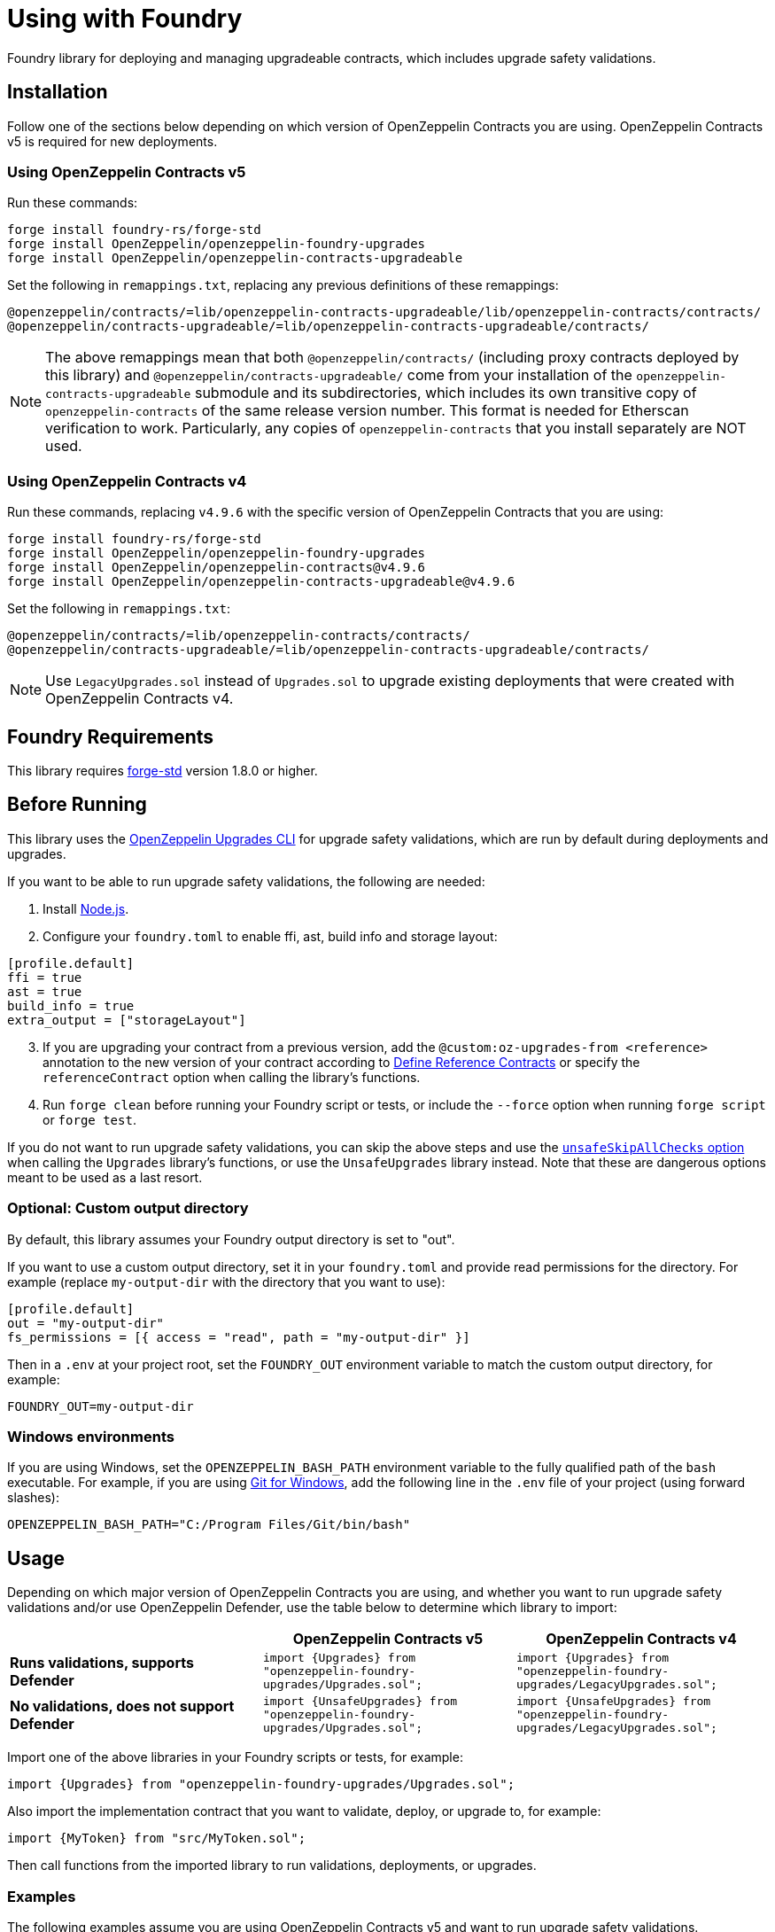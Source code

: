 = Using with Foundry

Foundry library for deploying and managing upgradeable contracts, which includes upgrade safety validations.

== Installation

Follow one of the sections below depending on which version of OpenZeppelin Contracts you are using. OpenZeppelin Contracts v5 is required for new deployments.

=== Using OpenZeppelin Contracts v5

Run these commands:

[source,console]
----
forge install foundry-rs/forge-std
forge install OpenZeppelin/openzeppelin-foundry-upgrades
forge install OpenZeppelin/openzeppelin-contracts-upgradeable
----

Set the following in `remappings.txt`, replacing any previous definitions of these remappings:

[source]
----
@openzeppelin/contracts/=lib/openzeppelin-contracts-upgradeable/lib/openzeppelin-contracts/contracts/
@openzeppelin/contracts-upgradeable/=lib/openzeppelin-contracts-upgradeable/contracts/
----

NOTE: The above remappings mean that both `@openzeppelin/contracts/` (including proxy contracts deployed by this library) and `@openzeppelin/contracts-upgradeable/` come from your installation of the `openzeppelin-contracts-upgradeable` submodule and its subdirectories, which includes its own transitive copy of `openzeppelin-contracts` of the same release version number. This format is needed for Etherscan verification to work. Particularly, any copies of `openzeppelin-contracts` that you install separately are NOT used.

=== Using OpenZeppelin Contracts v4

Run these commands, replacing `v4.9.6` with the specific version of OpenZeppelin Contracts that you are using:

[source,console]
----
forge install foundry-rs/forge-std
forge install OpenZeppelin/openzeppelin-foundry-upgrades
forge install OpenZeppelin/openzeppelin-contracts@v4.9.6
forge install OpenZeppelin/openzeppelin-contracts-upgradeable@v4.9.6
----

Set the following in `remappings.txt`:

[source]
----
@openzeppelin/contracts/=lib/openzeppelin-contracts/contracts/
@openzeppelin/contracts-upgradeable/=lib/openzeppelin-contracts-upgradeable/contracts/
----

NOTE: Use `LegacyUpgrades.sol` instead of `Upgrades.sol` to upgrade existing deployments that were created with OpenZeppelin Contracts v4.

== Foundry Requirements

This library requires https://github.com/foundry-rs/forge-std[forge-std] version 1.8.0 or higher.

== Before Running

This library uses the https://docs.openzeppelin.com/upgrades-plugins/1.x/api-core[OpenZeppelin Upgrades CLI] for upgrade safety validations, which are run by default during deployments and upgrades.

If you want to be able to run upgrade safety validations, the following are needed:

1. Install https://nodejs.org/[Node.js].

2. Configure your `foundry.toml` to enable ffi, ast, build info and storage layout:

[source,json]
----
[profile.default]
ffi = true
ast = true
build_info = true
extra_output = ["storageLayout"]
----

[start=3]
3. If you are upgrading your contract from a previous version, add the `@custom:oz-upgrades-from <reference>` annotation to the new version of your contract according to https://docs.openzeppelin.com/upgrades-plugins/1.x/api-core#define-reference-contracts[Define Reference Contracts] or specify the `referenceContract` option when calling the library's functions.

4. Run `forge clean` before running your Foundry script or tests, or include the `--force` option when running `forge script` or `forge test`.

If you do not want to run upgrade safety validations, you can skip the above steps and use the xref:api-foundry-upgrades.adoc#Options[`unsafeSkipAllChecks` option] when calling the `Upgrades` library's functions, or use the `UnsafeUpgrades` library instead. Note that these are dangerous options meant to be used as a last resort.

=== Optional: Custom output directory

By default, this library assumes your Foundry output directory is set to "out".

If you want to use a custom output directory, set it in your `foundry.toml` and provide read permissions for the directory. For example (replace `my-output-dir` with the directory that you want to use):

[source,json]
----
[profile.default]
out = "my-output-dir"
fs_permissions = [{ access = "read", path = "my-output-dir" }]
----

Then in a `.env` at your project root, set the `FOUNDRY_OUT` environment variable to match the custom output directory, for example:
[source]
----
FOUNDRY_OUT=my-output-dir
----

=== Windows environments

If you are using Windows, set the `OPENZEPPELIN_BASH_PATH` environment variable to the fully qualified path of the `bash` executable.
For example, if you are using https://gitforwindows.org/[Git for Windows], add the following line in the `.env` file of your project (using forward slashes):

[source]
----
OPENZEPPELIN_BASH_PATH="C:/Program Files/Git/bin/bash"
----

== Usage

Depending on which major version of OpenZeppelin Contracts you are using, and whether you want to run upgrade safety validations and/or use OpenZeppelin Defender, use the table below to determine which library to import:

[options="header"]
|===
| | OpenZeppelin Contracts v5 | OpenZeppelin Contracts v4
| *Runs validations, supports Defender* | `import {Upgrades} from "openzeppelin-foundry-upgrades/Upgrades.sol";` | `import {Upgrades} from "openzeppelin-foundry-upgrades/LegacyUpgrades.sol";`
| *No validations, does not support Defender* | `import {UnsafeUpgrades} from "openzeppelin-foundry-upgrades/Upgrades.sol";` | `import {UnsafeUpgrades} from "openzeppelin-foundry-upgrades/LegacyUpgrades.sol";`
|===

Import one of the above libraries in your Foundry scripts or tests, for example:
[source,solidity]
----
import {Upgrades} from "openzeppelin-foundry-upgrades/Upgrades.sol";
----

Also import the implementation contract that you want to validate, deploy, or upgrade to, for example:
[source,solidity]
----
import {MyToken} from "src/MyToken.sol";
----

Then call functions from the imported library to run validations, deployments, or upgrades.

=== Examples

The following examples assume you are using OpenZeppelin Contracts v5 and want to run upgrade safety validations.

Deploy a UUPS proxy:
[source,solidity]
----
address proxy = Upgrades.deployUUPSProxy(
    "MyContract.sol",
    abi.encodeCall(MyContract.initialize, ("arguments for the initialize function"))
);
----

Deploy a transparent proxy:
[source,solidity]
----
address proxy = Upgrades.deployTransparentProxy(
    "MyContract.sol",
    INITIAL_OWNER_ADDRESS_FOR_PROXY_ADMIN,
    abi.encodeCall(MyContract.initialize, ("arguments for the initialize function"))
);
----

Call your contract's functions as normal, but remember to always use the proxy address:
[source,solidity]
----
MyContract instance = MyContract(proxy);
instance.myFunction();
----

Upgrade a transparent or UUPS proxy and call an arbitrary function (such as a reinitializer) during the upgrade process:
[source,solidity]
----
Upgrades.upgradeProxy(
    transparentProxy,
    "MyContractV2.sol",
    abi.encodeCall(MyContractV2.foo, ("arguments for foo"))
);
----

Upgrade a transparent or UUPS proxy without calling any additional function:
[source,solidity]
----
Upgrades.upgradeProxy(
    transparentProxy,
    "MyContractV2.sol",
    ""
);
----

WARNING: When upgrading a proxy or beacon, ensure that the new contract either has its `@custom:oz-upgrades-from <reference>` annotation set to the current implementation contract used by the proxy or beacon, or set it with the `referenceContract` option, for example:
[source,solidity]
----
Options memory opts;
opts.referenceContract = "MyContractV1.sol";
Upgrades.upgradeProxy(proxy, "MyContractV2.sol", "", opts);
// or Upgrades.upgradeBeacon(beacon, "MyContractV2.sol", opts);
----

Deploy an upgradeable beacon:
[source,solidity]
----
address beacon = Upgrades.deployBeacon("MyContract.sol", INITIAL_OWNER_ADDRESS_FOR_BEACON);
----

Deploy a beacon proxy:
[source,solidity]
----
address proxy = Upgrades.deployBeaconProxy(
    beacon,
    abi.encodeCall(MyContract.initialize, ("arguments for the initialize function"))
);
----

Upgrade a beacon:
[source,solidity]
----
Upgrades.upgradeBeacon(beacon, "MyContractV2.sol");
----

=== Coverage Testing

To enable code coverage reports with `forge coverage`, use the following deployment pattern in your tests: instantiate your implementation contracts directly and use the `UnsafeUpgrades` library. For example:
```solidity
address implementation = address(new MyContract());
address proxy = Upgrades.deployUUPSProxy(
    implementation,
    abi.encodeCall(MyContract.initialize, ("arguments for the initialize function"))
);
```

WARNING: `UnsafeUpgrades` is not recommended for use in Forge scripts. It does not validate whether your contracts are upgrade safe or whether new implementations are compatible with previous ones. Ensure you run validations before any actual deployments or upgrades, such as by using the `Upgrades` library in scripts.

=== Deploying and Verifying

Run your script with `forge script` to broadcast and deploy. See Foundry's https://book.getfoundry.sh/tutorials/solidity-scripting[Solidity Scripting] guide.

IMPORTANT: Include the `--sender <ADDRESS>` flag for the `forge script` command when performing upgrades, specifying an address that owns the proxy or proxy admin. Otherwise, `OwnableUnauthorizedAccount` errors will occur.

NOTE: Include the `--verify` flag for the `forge script` command if you want to verify source code such as on Etherscan. This will verify your implementation contracts along with any proxy contracts as part of the deployment.

== API

See xref:api-foundry-upgrades.adoc[Foundry Upgrades API] for the full API documentation.
